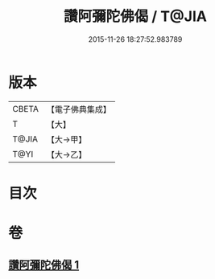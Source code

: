#+TITLE: 讚阿彌陀佛偈 / T@JIA
#+DATE: 2015-11-26 18:27:52.983789
* 版本
 |     CBETA|【電子佛典集成】|
 |         T|【大】     |
 |     T@JIA|【大→甲】   |
 |      T@YI|【大→乙】   |

* 目次
* 卷
** [[file:KR6p0073_001.txt][讚阿彌陀佛偈 1]]
